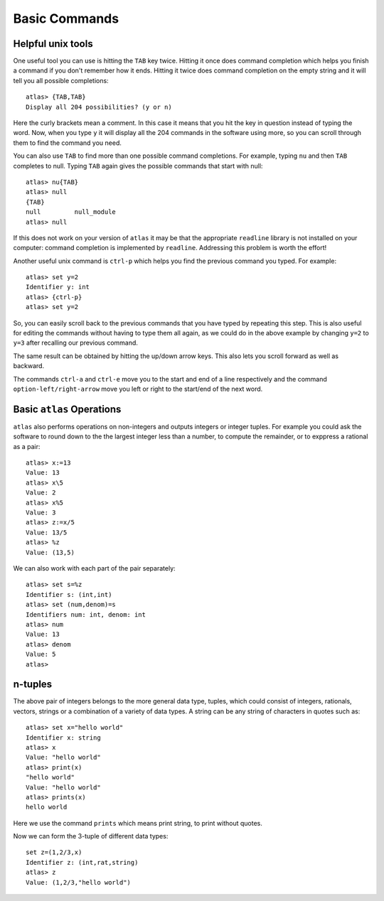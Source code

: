 Basic Commands
===============

Helpful unix tools
-------------------


One useful tool you can use is hitting the ``TAB`` key twice. Hitting it once does command completion which helps you finish a command if you don't remember how it ends. Hitting it twice does command completion on the empty string and it will tell you all possible completions::

        atlas> {TAB,TAB}
        Display all 204 possibilities? (y or n)

Here the curly brackets mean a comment. In this case it means that you
hit the key in question instead of typing the word. Now, when you type
``y`` it will display all the 204 commands in the software using more,
so you can scroll through them to find the command you need. 

You can also use ``TAB`` to find more than one possible command completions. For
example, typing ``nu`` and then ``TAB`` completes to null. Typing
``TAB`` again gives the possible commands that start with null::

   atlas> nu{TAB}
   atlas> null
   {TAB}
   null         null_module
   atlas> null

If this does not work on your version of ``atlas`` it may be that the appropriate ``readline`` library is not installed on your computer: command completion is implemented by ``readline``. Addressing this problem is worth the effort!

Another useful unix command is ``ctrl-p`` which helps you find the previous command you typed. For example::

   atlas> set y=2
   Identifier y: int
   atlas> {ctrl-p}
   atlas> set y=2

So, you can easily scroll back to the previous commands that you have typed by repeating this step. This is also useful for editing the commands without having to type them all again, as we could do in the above example by changing ``y=2`` to ``y=3`` after recalling our previous command.

The same result can be obtained by hitting the up/down arrow keys. This also lets you scroll forward as well as backward.

The commands ``ctrl-a`` and ``ctrl-e`` move you to the start and end of a line respectively and the command ``option-left/right-arrow`` move you left or right to the start/end of the next word. 

Basic ``atlas`` Operations
---------------------------


``atlas`` also performs operations on non-integers and outputs integers or integer tuples. For example you could ask the software to round down to the the largest integer less than a number, to compute the remainder, or to exppress a rational as a pair:: 

	  atlas> x:=13
	  Value: 13
	  atlas> x\5
	  Value: 2
	  atlas> x%5
	  Value: 3
	  atlas> z:=x/5
	  Value: 13/5	
	  atlas> %z
	  Value: (13,5)

We can also work with each part of the pair separately::

   atlas> set s=%z
   Identifier s: (int,int)
   atlas> set (num,denom)=s
   Identifiers num: int, denom: int
   atlas> num
   Value: 13
   atlas> denom
   Value: 5
   atlas> 


n-tuples
---------

The above pair of integers belongs to the more general data type,
tuples, which could consist of integers, rationals, vectors, strings
or a combination of a variety of data types. A string can be any
string of characters in quotes such as::

    atlas> set x="hello world"
    Identifier x: string
    atlas> x
    Value: "hello world"
    atlas> print(x)
    "hello world"
    Value: "hello world"
    atlas> prints(x)
    hello world
  

Here we use the command ``prints`` which means print string, to print
without quotes. 

Now we can form the 3-tuple of different data types::

   set z=(1,2/3,x)
   Identifier z: (int,rat,string)
   atlas> z
   Value: (1,2/3,"hello world")


